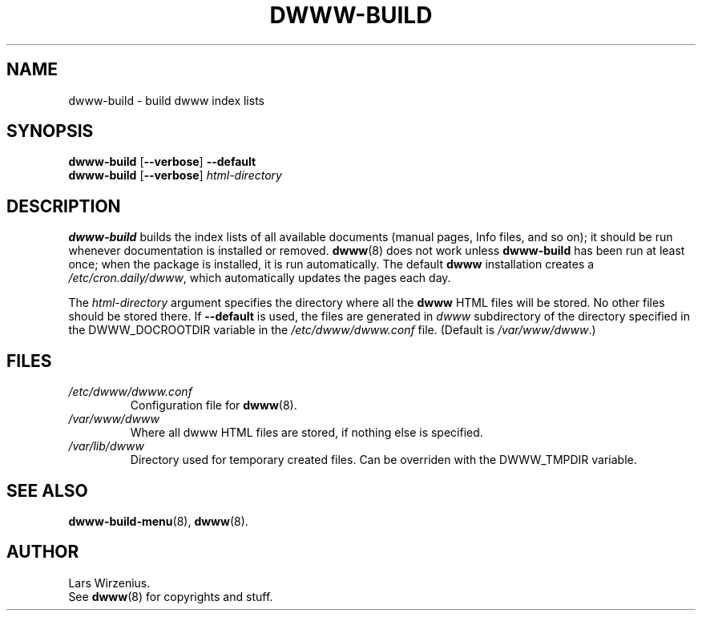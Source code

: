 .\" $Id: dwww-build.8,v 1.9 2006-06-04 14:38:18 robert Exp $
.TH DWWW\-BUILD 8 "June 4th, 2006" "dwww 1.10.0" "Debian"
.SH NAME
dwww\-build \- build dwww index lists
.SH SYNOPSIS
.B dwww\-build
.RB [ \-\-verbose ]
.B \-\-default
.br
.B "dwww\-build "
.RB [ \-\-verbose ]
.I html\-directory
.SH DESCRIPTION
.B dwww\-build
builds the index lists of all available documents
(manual pages, Info files, and so on);
it should be run whenever documentation is installed or removed.
.BR dwww (8)
does not work unless
.B dwww\-build
has been run at least once;
when the package is installed, it is run automatically.
The default
.B dwww
installation creates a
.IR /etc/cron.daily/dwww ,
which automatically updates the pages each day.
.PP
The
.I html\-directory
argument specifies the directory where all the
.B dwww
HTML files will be stored.
No other files should be stored there.
If
.B \-\-default
is used, the files are generated in 
.I dwww 
subdirectory of the 
directory specified in the DWWW_DOCROOTDIR variable in the
.I /etc/dwww/dwww.conf 
file. (Default is
.IR /var/www/dwww .)
.SH FILES
.TP
.I /etc/dwww/dwww.conf
Configuration file for
.BR dwww (8).
.TP
.I /var/www/dwww
Where all dwww HTML files are stored, if nothing else is specified.
.TP
.I /var/lib/dwww
Directory used for temporary created files. Can be overriden with the 
DWWW_TMPDIR variable.
.SH "SEE ALSO"
.BR dwww\-build\-menu (8),
.BR dwww (8).
.SH AUTHOR
Lars Wirzenius.
.br
See
.BR dwww (8)
for copyrights and stuff.
